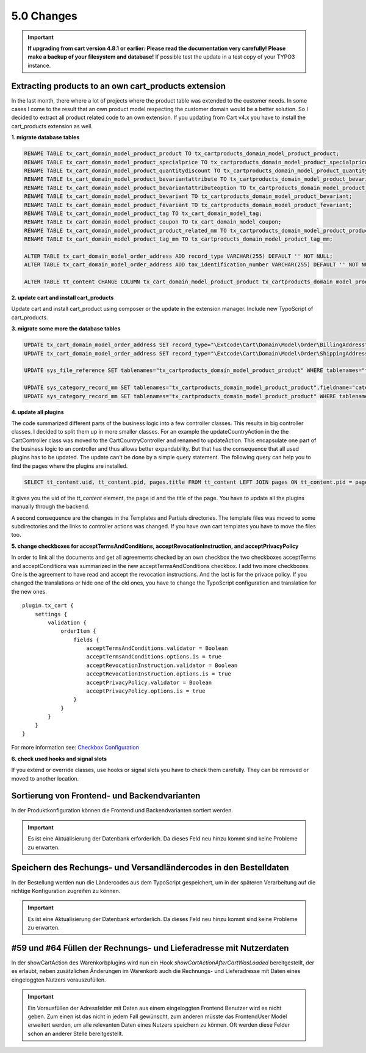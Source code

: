.. ==================================================
.. FOR YOUR INFORMATION
.. --------------------------------------------------
.. -*- coding: utf-8 -*- with BOM.

5.0 Changes
===========

.. IMPORTANT::
   **If upgrading from cart version 4.8.1 or earlier: Please read the documentation very carefully! Please make a backup of your filesystem and database!** If possible test the update in a test copy of your TYPO3 instance.

Extracting products to an own cart_products extension
^^^^^^^^^^^^^^^^^^^^^^^^^^^^^^^^^^^^^^^^^^^^^^^^^^^^^

In the last month, there where a lot of projects where the product table was extended
to the customer needs. In some cases I come to the result that an own product model
respecting the customer domain would be a better solution.
So I decided to extract all product related code to an own extension. If you updating
from Cart v4.x you have to install the cart_products extension as well.

**1. migrate database tables**

.. code-block:: sql

    RENAME TABLE tx_cart_domain_model_product_product TO tx_cartproducts_domain_model_product_product;
    RENAME TABLE tx_cart_domain_model_product_specialprice TO tx_cartproducts_domain_model_product_specialprice;
    RENAME TABLE tx_cart_domain_model_product_quantitydiscount TO tx_cartproducts_domain_model_product_quantitydiscount;
    RENAME TABLE tx_cart_domain_model_product_bevariantattribute TO tx_cartproducts_domain_model_product_bevariantattribute;
    RENAME TABLE tx_cart_domain_model_product_bevariantattributeoption TO tx_cartproducts_domain_model_product_bevariantattributeoption;
    RENAME TABLE tx_cart_domain_model_product_bevariant TO tx_cartproducts_domain_model_product_bevariant;
    RENAME TABLE tx_cart_domain_model_product_fevariant TO tx_cartproducts_domain_model_product_fevariant;
    RENAME TABLE tx_cart_domain_model_product_tag TO tx_cart_domain_model_tag;
    RENAME TABLE tx_cart_domain_model_product_coupon TO tx_cart_domain_model_coupon;
    RENAME TABLE tx_cart_domain_model_product_product_related_mm TO tx_cartproducts_domain_model_product_product_related_mm;
    RENAME TABLE tx_cart_domain_model_product_tag_mm TO tx_cartproducts_domain_model_product_tag_mm;

    ALTER TABLE tx_cart_domain_model_order_address ADD record_type VARCHAR(255) DEFAULT '' NOT NULL;
    ALTER TABLE tx_cart_domain_model_order_address ADD tax_identification_number VARCHAR(255) DEFAULT '' NOT NULL;

    ALTER TABLE tt_content CHANGE COLUMN tx_cart_domain_model_product_product tx_cartproducts_domain_model_product_product int(11) unsigned DEFAULT '0' NOT NULL;

**2. update cart and install cart_products**

Update cart and install cart_product using composer or the update in the extension manager.
Include new TypoScript of cart_products.

**3. migrate some more the database tables**

.. code-block:: sql

    UPDATE tx_cart_domain_model_order_address SET record_type="\Extcode\Cart\Domain\Model\Order\BillingAddress" WHERE discr="billing";
    UPDATE tx_cart_domain_model_order_address SET record_type="\Extcode\Cart\Domain\Model\Order\ShippingAddress" WHERE discr="shipping";

    UPDATE sys_file_reference SET tablenames="tx_cartproducts_domain_model_product_product" WHERE tablenames="tx_cart_domain_model_product_product";

    UPDATE sys_category_record_mm SET tablenames="tx_cartproducts_domain_model_product_product",fieldname="category" WHERE tablenames="tx_cart_domain_model_product_product" AND fieldname="main_category";
    UPDATE sys_category_record_mm SET tablenames="tx_cartproducts_domain_model_product_product" WHERE tablenames="tx_cartproducts_domain_model_product_product" AND fieldname="categories";

**4. update all plugins**

The code summarized different parts of the business logic into a few controller classes. This results in big controller
classes. I decided to split them up in more smaller classes. For an example the updateCountryAction in the the
CartController class was moved to the Cart\CountryController and renamed to updateAction. This encapsulate one part of
the business logic to an controller and thus allows better expandability.
But that has the consequence that all used plugins has to be updated. The update can't be done by a simple query statement.
The following query can help you to find the pages where the plugins are installed.

.. code-block:: sql

    SELECT tt_content.uid, tt_content.pid, pages.title FROM tt_content LEFT JOIN pages ON tt_content.pid = pages.uid WHERE list_type LIKE "cart_%";


It gives you the uid of the *tt_content* element, the page id and the title of the page. You have to update all the plugins
manually through the backend.

A second consequence are the changes in the Templates and Partials directories. The template files was moved to some
subdirectories and the links to controller actions was changed. If you have own cart templates you have to move the
files too.

**5. change checkboxes for acceptTermsAndConditions, acceptRevocationInstruction, and acceptPrivacyPolicy**

In order to link all the documents and get all agreements checked by an own checkbox the two checkboxes
acceptTerms and acceptConditions was summarized in the new acceptTermsAndConditions checkbox. I add two more checkboxes.
One is the agreement to have read and accept the revocation instructions. And the last is for the privace policy.
If you changed the translations or hide one of the old ones, you have to change the TypoScript configuration and
translation for the new ones.

::

    plugin.tx_cart {
        settings {
            validation {
                orderItem {
                    fields {
                        acceptTermsAndConditions.validator = Boolean
                        acceptTermsAndConditions.options.is = true
                        acceptRevocationInstruction.validator = Boolean
                        acceptRevocationInstruction.options.is = true
                        acceptPrivacyPolicy.validator = Boolean
                        acceptPrivacyPolicy.options.is = true
                    }
                }
            }
        }
    }

For more information see: `Checkbox Configuration <../../AdministratorManual/Configuration/Cart/Checkbox/Index.html>`__

**6. check used hooks and signal slots**

If you extend or override classes, use hooks or signal slots you have to check them carefully. They can be removed or
moved to another location.

Sortierung von Frontend- und Backendvarianten
^^^^^^^^^^^^^^^^^^^^^^^^^^^^^^^^^^^^^^^^^^^^^

In der Produktkonfiguration können die Frontend und Backendvarianten sortiert werden.

.. IMPORTANT::
   Es ist eine Aktualisierung der Datenbank erforderlich. Da dieses Feld neu hinzu kommt sind keine Probleme zu erwarten.

Speichern des Rechungs- und Versandländercodes in den Bestelldaten
^^^^^^^^^^^^^^^^^^^^^^^^^^^^^^^^^^^^^^^^^^^^^^^^^^^^^^^^^^^^^^^^^^

In der Bestellung werden nun die Ländercodes aus dem TypoScript gespeichert, um in der späteren Verarbeitung auf die
richtige Konfiguration zugreifen zu können.

.. IMPORTANT::
   Es ist eine Aktualisierung der Datenbank erforderlich. Da dieses Feld neu hinzu kommt sind keine Probleme zu erwarten.

#59 und #64 Füllen der Rechnungs- und Lieferadresse mit Nutzerdaten
^^^^^^^^^^^^^^^^^^^^^^^^^^^^^^^^^^^^^^^^^^^^^^^^^^^^^^^^^^^^^^^^^^^

In der showCartAction des Warenkorbplugins wird nun ein Hook *showCartActionAfterCartWasLoaded* bereitgestellt, der
es erlaubt, neben zusätzlichen Änderungen im Warenkorb auch die Rechnungs- und Lieferadresse mit Daten eines
eingeloggten Nutzers vorauszufüllen.

.. IMPORTANT::
   Ein Vorausfüllen der Adressfelder mit Daten aus einem eingeloggten Frontend Benutzer wird es nicht geben.
   Zum einen ist das nicht in jedem Fall gewünscht, zum anderen müsste das FrontendUser Model erweitert werden,
   um alle relevanten Daten eines Nutzers speichern zu können. Oft werden diese Felder schon an anderer Stelle
   bereitgestellt.
